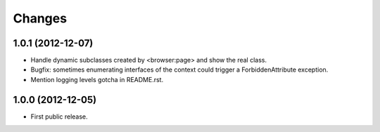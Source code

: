 Changes
=======

1.0.1 (2012-12-07)
------------------

- Handle dynamic subclasses created by <browser:page> and show the real class.

- Bugfix: sometimes enumerating interfaces of the context could trigger a
  ForbiddenAttribute exception.

- Mention logging levels gotcha in README.rst.


1.0.0 (2012-12-05)
------------------

- First public release.

